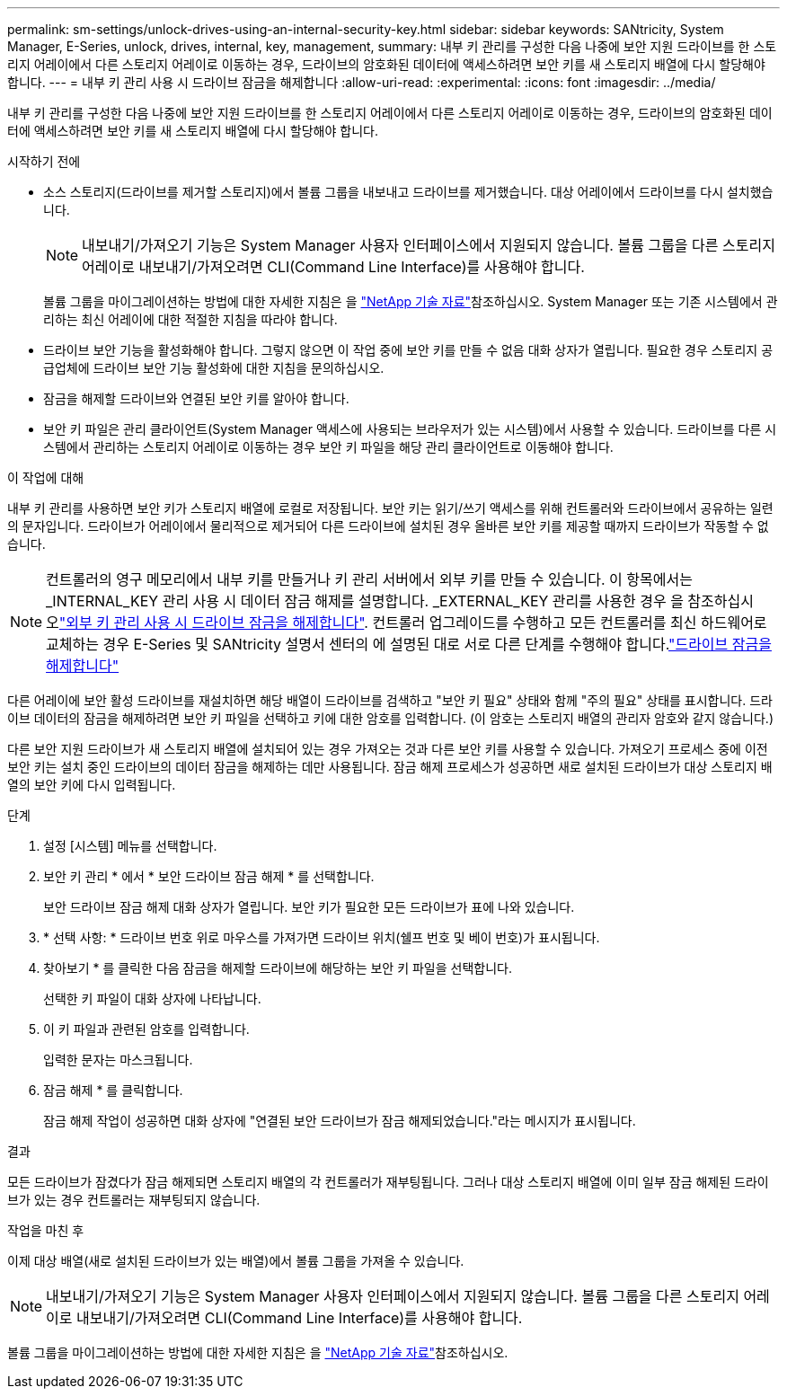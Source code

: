 ---
permalink: sm-settings/unlock-drives-using-an-internal-security-key.html 
sidebar: sidebar 
keywords: SANtricity, System Manager, E-Series, unlock, drives, internal, key, management, 
summary: 내부 키 관리를 구성한 다음 나중에 보안 지원 드라이브를 한 스토리지 어레이에서 다른 스토리지 어레이로 이동하는 경우, 드라이브의 암호화된 데이터에 액세스하려면 보안 키를 새 스토리지 배열에 다시 할당해야 합니다. 
---
= 내부 키 관리 사용 시 드라이브 잠금을 해제합니다
:allow-uri-read: 
:experimental: 
:icons: font
:imagesdir: ../media/


[role="lead"]
내부 키 관리를 구성한 다음 나중에 보안 지원 드라이브를 한 스토리지 어레이에서 다른 스토리지 어레이로 이동하는 경우, 드라이브의 암호화된 데이터에 액세스하려면 보안 키를 새 스토리지 배열에 다시 할당해야 합니다.

.시작하기 전에
* 소스 스토리지(드라이브를 제거할 스토리지)에서 볼륨 그룹을 내보내고 드라이브를 제거했습니다. 대상 어레이에서 드라이브를 다시 설치했습니다.
+

NOTE: 내보내기/가져오기 기능은 System Manager 사용자 인터페이스에서 지원되지 않습니다. 볼륨 그룹을 다른 스토리지 어레이로 내보내기/가져오려면 CLI(Command Line Interface)를 사용해야 합니다.

+
볼륨 그룹을 마이그레이션하는 방법에 대한 자세한 지침은 을 https://kb.netapp.com/["NetApp 기술 자료"^]참조하십시오. System Manager 또는 기존 시스템에서 관리하는 최신 어레이에 대한 적절한 지침을 따라야 합니다.

* 드라이브 보안 기능을 활성화해야 합니다. 그렇지 않으면 이 작업 중에 보안 키를 만들 수 없음 대화 상자가 열립니다. 필요한 경우 스토리지 공급업체에 드라이브 보안 기능 활성화에 대한 지침을 문의하십시오.
* 잠금을 해제할 드라이브와 연결된 보안 키를 알아야 합니다.
* 보안 키 파일은 관리 클라이언트(System Manager 액세스에 사용되는 브라우저가 있는 시스템)에서 사용할 수 있습니다. 드라이브를 다른 시스템에서 관리하는 스토리지 어레이로 이동하는 경우 보안 키 파일을 해당 관리 클라이언트로 이동해야 합니다.


.이 작업에 대해
내부 키 관리를 사용하면 보안 키가 스토리지 배열에 로컬로 저장됩니다. 보안 키는 읽기/쓰기 액세스를 위해 컨트롤러와 드라이브에서 공유하는 일련의 문자입니다. 드라이브가 어레이에서 물리적으로 제거되어 다른 드라이브에 설치된 경우 올바른 보안 키를 제공할 때까지 드라이브가 작동할 수 없습니다.

[NOTE]
====
컨트롤러의 영구 메모리에서 내부 키를 만들거나 키 관리 서버에서 외부 키를 만들 수 있습니다. 이 항목에서는 _INTERNAL_KEY 관리 사용 시 데이터 잠금 해제를 설명합니다. _EXTERNAL_KEY 관리를 사용한 경우 을 참조하십시오link:unlock-drives-using-an-external-security-key.html["외부 키 관리 사용 시 드라이브 잠금을 해제합니다"]. 컨트롤러 업그레이드를 수행하고 모든 컨트롤러를 최신 하드웨어로 교체하는 경우 E-Series 및 SANtricity 설명서 센터의 에 설명된 대로 서로 다른 단계를 수행해야 합니다.link:https://docs.netapp.com/us-en/e-series/upgrade-controllers/upgrade-unlock-drives-task.html["드라이브 잠금을 해제합니다"]

====
다른 어레이에 보안 활성 드라이브를 재설치하면 해당 배열이 드라이브를 검색하고 "보안 키 필요" 상태와 함께 "주의 필요" 상태를 표시합니다. 드라이브 데이터의 잠금을 해제하려면 보안 키 파일을 선택하고 키에 대한 암호를 입력합니다. (이 암호는 스토리지 배열의 관리자 암호와 같지 않습니다.)

다른 보안 지원 드라이브가 새 스토리지 배열에 설치되어 있는 경우 가져오는 것과 다른 보안 키를 사용할 수 있습니다. 가져오기 프로세스 중에 이전 보안 키는 설치 중인 드라이브의 데이터 잠금을 해제하는 데만 사용됩니다. 잠금 해제 프로세스가 성공하면 새로 설치된 드라이브가 대상 스토리지 배열의 보안 키에 다시 입력됩니다.

.단계
. 설정 [시스템] 메뉴를 선택합니다.
. 보안 키 관리 * 에서 * 보안 드라이브 잠금 해제 * 를 선택합니다.
+
보안 드라이브 잠금 해제 대화 상자가 열립니다. 보안 키가 필요한 모든 드라이브가 표에 나와 있습니다.

. * 선택 사항: * 드라이브 번호 위로 마우스를 가져가면 드라이브 위치(쉘프 번호 및 베이 번호)가 표시됩니다.
. 찾아보기 * 를 클릭한 다음 잠금을 해제할 드라이브에 해당하는 보안 키 파일을 선택합니다.
+
선택한 키 파일이 대화 상자에 나타납니다.

. 이 키 파일과 관련된 암호를 입력합니다.
+
입력한 문자는 마스크됩니다.

. 잠금 해제 * 를 클릭합니다.
+
잠금 해제 작업이 성공하면 대화 상자에 "연결된 보안 드라이브가 잠금 해제되었습니다."라는 메시지가 표시됩니다.



.결과
모든 드라이브가 잠겼다가 잠금 해제되면 스토리지 배열의 각 컨트롤러가 재부팅됩니다. 그러나 대상 스토리지 배열에 이미 일부 잠금 해제된 드라이브가 있는 경우 컨트롤러는 재부팅되지 않습니다.

.작업을 마친 후
이제 대상 배열(새로 설치된 드라이브가 있는 배열)에서 볼륨 그룹을 가져올 수 있습니다.


NOTE: 내보내기/가져오기 기능은 System Manager 사용자 인터페이스에서 지원되지 않습니다. 볼륨 그룹을 다른 스토리지 어레이로 내보내기/가져오려면 CLI(Command Line Interface)를 사용해야 합니다.

볼륨 그룹을 마이그레이션하는 방법에 대한 자세한 지침은 을 https://kb.netapp.com/["NetApp 기술 자료"^]참조하십시오.
